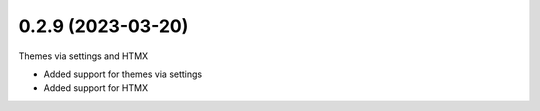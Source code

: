 0.2.9 (2023-03-20)
------------------

Themes via settings and HTMX

* Added support for themes via settings
* Added support for HTMX
